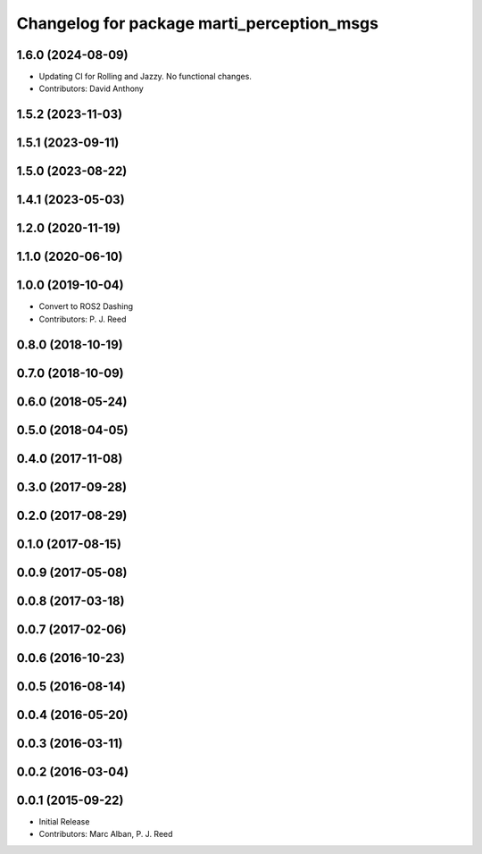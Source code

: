^^^^^^^^^^^^^^^^^^^^^^^^^^^^^^^^^^^^^^^^^^^
Changelog for package marti_perception_msgs
^^^^^^^^^^^^^^^^^^^^^^^^^^^^^^^^^^^^^^^^^^^

1.6.0 (2024-08-09)
------------------
* Updating CI for Rolling and Jazzy. No functional changes.
* Contributors: David Anthony

1.5.2 (2023-11-03)
------------------

1.5.1 (2023-09-11)
------------------

1.5.0 (2023-08-22)
------------------

1.4.1 (2023-05-03)
------------------

1.2.0 (2020-11-19)
------------------

1.1.0 (2020-06-10)
------------------

1.0.0 (2019-10-04)
------------------
* Convert to ROS2 Dashing
* Contributors: P. J. Reed

0.8.0 (2018-10-19)
------------------

0.7.0 (2018-10-09)
------------------

0.6.0 (2018-05-24)
------------------

0.5.0 (2018-04-05)
------------------

0.4.0 (2017-11-08)
------------------

0.3.0 (2017-09-28)
------------------

0.2.0 (2017-08-29)
------------------

0.1.0 (2017-08-15)
------------------

0.0.9 (2017-05-08)
------------------

0.0.8 (2017-03-18)
------------------

0.0.7 (2017-02-06)
------------------

0.0.6 (2016-10-23)
------------------

0.0.5 (2016-08-14)
------------------

0.0.4 (2016-05-20)
------------------

0.0.3 (2016-03-11)
------------------

0.0.2 (2016-03-04)
------------------

0.0.1 (2015-09-22)
------------------
* Initial Release
* Contributors: Marc Alban, P. J. Reed
